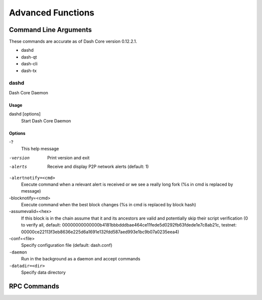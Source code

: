 .. _dashcore_advanced:

=========================
Advanced Functions
=========================

Command Line Arguments
======================

These commands are accurate as of Dash Core version 0.12.2.1.

- dashd
- dash-qt
- dash-cli
- dash-tx

dashd
-----

Dash Core Daemon

Usage
^^^^^

dashd [options]
  Start Dash Core Daemon

Options
^^^^^^^

-?
  This help message

-version
  Print version and exit

-alerts
  Receive and display P2P network alerts (default: 1)

``-alertnotify=<cmd>``
  Execute command when a relevant alert is received or we see a really
  long fork (%s in cmd is replaced by message)

-blocknotify=<cmd>
  Execute command when the best block changes (%s in cmd is replaced by block hash)

-assumevalid=<hex>
  If this block is in the chain assume that it and its ancestors are
  valid and potentially skip their script verification (0 to verify all,
  default:
  00000000000000b4181bbbdddbae464ce11fede5d0292fb63fdede1e7c8ab21c,
  testnet:
  00000ce22113f3eb8636e225d6a1691e132fdd587aed993e1bc9b07a0235eea4)
  
-conf=<file>
  Specify configuration file (default: dash.conf)

``-daemon``
  Run in the background as a daemon and accept commands

``-datadir=<dir>``
  Specify data directory

RPC Commands
======================
